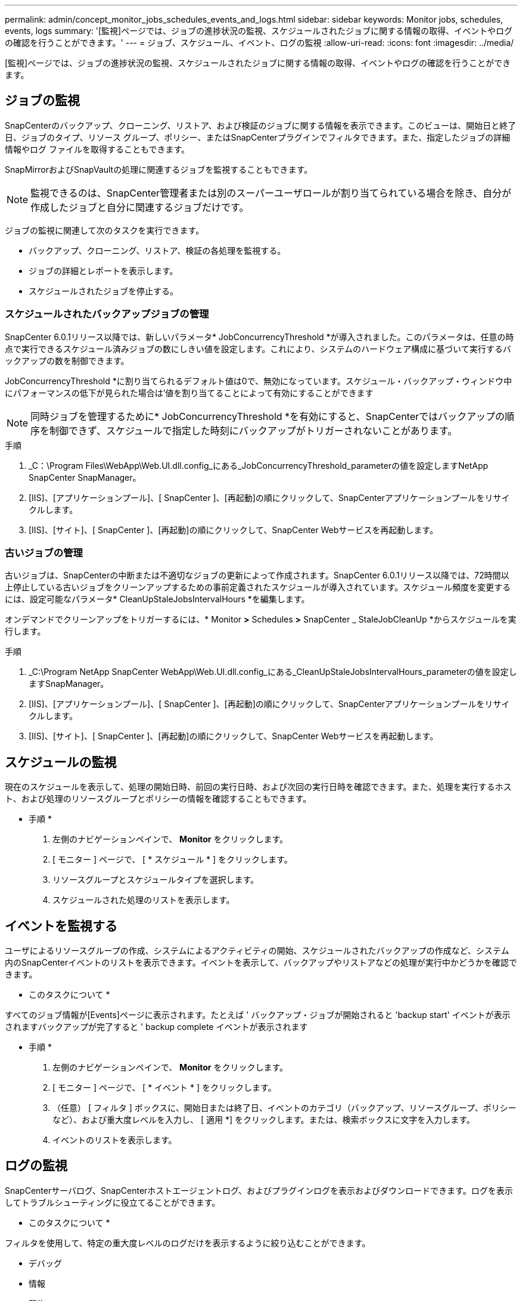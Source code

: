 ---
permalink: admin/concept_monitor_jobs_schedules_events_and_logs.html 
sidebar: sidebar 
keywords: Monitor jobs, schedules, events, logs 
summary: '[監視]ページでは、ジョブの進捗状況の監視、スケジュールされたジョブに関する情報の取得、イベントやログの確認を行うことができます。' 
---
= ジョブ、スケジュール、イベント、ログの監視
:allow-uri-read: 
:icons: font
:imagesdir: ../media/


[role="lead"]
[監視]ページでは、ジョブの進捗状況の監視、スケジュールされたジョブに関する情報の取得、イベントやログの確認を行うことができます。



== ジョブの監視

SnapCenterのバックアップ、クローニング、リストア、および検証のジョブに関する情報を表示できます。このビューは、開始日と終了日、ジョブのタイプ、リソース グループ、ポリシー、またはSnapCenterプラグインでフィルタできます。また、指定したジョブの詳細情報やログ ファイルを取得することもできます。

SnapMirrorおよびSnapVaultの処理に関連するジョブを監視することもできます。


NOTE: 監視できるのは、SnapCenter管理者または別のスーパーユーザロールが割り当てられている場合を除き、自分が作成したジョブと自分に関連するジョブだけです。

ジョブの監視に関連して次のタスクを実行できます。

* バックアップ、クローニング、リストア、検証の各処理を監視する。
* ジョブの詳細とレポートを表示します。
* スケジュールされたジョブを停止する。




=== スケジュールされたバックアップジョブの管理

SnapCenter 6.0.1リリース以降では、新しいパラメータ* JobConcurrencyThreshold *が導入されました。このパラメータは、任意の時点で実行できるスケジュール済みジョブの数にしきい値を設定します。これにより、システムのハードウェア構成に基づいて実行するバックアップの数を制御できます。

JobConcurrencyThreshold *に割り当てられるデフォルト値は0で、無効になっています。スケジュール・バックアップ・ウィンドウ中にパフォーマンスの低下が見られた場合は'値を割り当てることによって有効にすることができます


NOTE: 同時ジョブを管理するために* JobConcurrencyThreshold *を有効にすると、SnapCenterではバックアップの順序を制御できず、スケジュールで指定した時刻にバックアップがトリガーされないことがあります。

.手順
. _C：\Program Files\WebApp\Web.UI.dll.config_にある_JobConcurrencyThreshold_parameterの値を設定しますNetApp SnapCenter SnapManager。
. [IIS]、[アプリケーションプール]、[ SnapCenter ]、[再起動]の順にクリックして、SnapCenterアプリケーションプールをリサイクルします。
. [IIS]、[サイト]、[ SnapCenter ]、[再起動]の順にクリックして、SnapCenter Webサービスを再起動します。




=== 古いジョブの管理

古いジョブは、SnapCenterの中断または不適切なジョブの更新によって作成されます。SnapCenter 6.0.1リリース以降では、72時間以上停止している古いジョブをクリーンアップするための事前定義されたスケジュールが導入されています。スケジュール頻度を変更するには、設定可能なパラメータ* CleanUpStaleJobsIntervalHours *を編集します。

オンデマンドでクリーンアップをトリガーするには、* Monitor *>* Schedules *>* SnapCenter _ StaleJobCleanUp *からスケジュールを実行します。

.手順
. _C:\Program NetApp SnapCenter WebApp\Web.UI.dll.config_にある_CleanUpStaleJobsIntervalHours_parameterの値を設定しますSnapManager。
. [IIS]、[アプリケーションプール]、[ SnapCenter ]、[再起動]の順にクリックして、SnapCenterアプリケーションプールをリサイクルします。
. [IIS]、[サイト]、[ SnapCenter ]、[再起動]の順にクリックして、SnapCenter Webサービスを再起動します。




== スケジュールの監視

現在のスケジュールを表示して、処理の開始日時、前回の実行日時、および次回の実行日時を確認できます。また、処理を実行するホスト、および処理のリソースグループとポリシーの情報を確認することもできます。

* 手順 *

. 左側のナビゲーションペインで、 *Monitor* をクリックします。
. [ モニター ] ページで、 [ * スケジュール * ] をクリックします。
. リソースグループとスケジュールタイプを選択します。
. スケジュールされた処理のリストを表示します。




== イベントを監視する

ユーザによるリソースグループの作成、システムによるアクティビティの開始、スケジュールされたバックアップの作成など、システム内のSnapCenterイベントのリストを表示できます。イベントを表示して、バックアップやリストアなどの処理が実行中かどうかを確認できます。

* このタスクについて *

すべてのジョブ情報が[Events]ページに表示されます。たとえば ' バックアップ・ジョブが開始されると 'backup start' イベントが表示されますバックアップが完了すると ' backup complete イベントが表示されます

* 手順 *

. 左側のナビゲーションペインで、 *Monitor* をクリックします。
. [ モニター ] ページで、 [ * イベント * ] をクリックします。
. （任意） [ フィルタ ] ボックスに、開始日または終了日、イベントのカテゴリ（バックアップ、リソースグループ、ポリシーなど）、および重大度レベルを入力し、 [ 適用 *] をクリックします。または、検索ボックスに文字を入力します。
. イベントのリストを表示します。




== ログの監視

SnapCenterサーバログ、SnapCenterホストエージェントログ、およびプラグインログを表示およびダウンロードできます。ログを表示してトラブルシューティングに役立てることができます。

* このタスクについて *

フィルタを使用して、特定の重大度レベルのログだけを表示するように絞り込むことができます。

* デバッグ
* 情報
* 警告
* エラー
* 致命的


ジョブレベルのログ（バックアップジョブが失敗した理由のトラブルシューティングに役立つログなど）を取得することもできます。ジョブ・レベル・ログの場合は、 * Monitor * > * Jobs * オプションを使用します。

* 手順 *

. 左側のナビゲーションペインで、 *Monitor* をクリックします。
. [Jobs]ページで、ジョブを選択し、[Download logs]をクリックします。
+
ダウンロードしたzipフォルダには、ジョブログと共通のログが含まれています。zip形式のフォルダ名には、選択したジョブIDとジョブタイプが含まれています。

. [ モニター ] ページで、 [ * ログ * ] をクリックします。
. ログタイプ、ホスト、およびインスタンスを選択します。
+
ログタイプとして* plugin *を選択した場合は、ホストまたはSnapCenterプラグインを選択できます。 ログタイプが* server *の場合、この操作はできません。

. 特定のソース、メッセージ、またはログレベルでログをフィルタリングするには、列見出しの上部にあるフィルタアイコンをクリックします。
+
すべてのログを表示するには、レベルとして*以上*を選択します `Debug` 。

. [* 更新 * ] をクリックします。
. ログの一覧を確認します。
. ログをダウンロードするには、 * Download * をクリックします。
+
ダウンロードしたzipフォルダには、ジョブログと共通のログが含まれています。zip形式のフォルダ名には、選択したジョブIDとジョブタイプが含まれています。



大規模な構成でパフォーマンスを最適化するには、PowerShellコマンドレットを使用して、SnapCenterのログ設定を最小レベルに設定します。

`Set-SmLogSettings -LogLevel All -MaxFileSize 10MB -MaxSizeRollBackups 10 -JobLogsMaxFileSize 10MB -Server`


NOTE: フェイルオーバージョブの完了後に健常性や設定の情報にアクセスするには、コマンドレットを実行し `Get-SmRepositoryConfig`ます。



== SnapCenterからのジョブとログの削除

バックアップ、リストア、クローニング、検証の各ジョブとログをSnapCenterから削除できます。SnapCenterは、ユーザが削除しないかぎり、成功したジョブと失敗したジョブのログを無期限に保存します。ジョブのログを削除することで、ストレージの空きを増やすことができます。

* このタスクについて *

実行中のジョブがないことを確認してください。ジョブIDを指定して特定のジョブを削除することも、指定した期間内にジョブを削除することもできます。

ジョブを削除するためにホストをメンテナンスモードにする必要はありません。

* 手順 *

. PowerShellを起動します。
. コマンドプロンプトで、次のように入力します。 `Open-SMConnection`
. コマンドプロンプトで、次のように入力します。 `Remove-SmJobs`
. 左側のナビゲーションペインで、 *Monitor* をクリックします。
. [ モニター ] ページで、 [ * ジョブ * ] をクリックします。
. [Jobs]ページで、ジョブのステータスを確認します。


.関連情報
コマンドレットで使用できるパラメータとその説明については、 RUN_Get-Help コマンド _NAME_ を実行して参照できます。または、を参照することもできます https://docs.netapp.com/us-en/snapcenter-cmdlets/index.html["SnapCenter ソフトウェアコマンドレットリファレンスガイド"^]。
